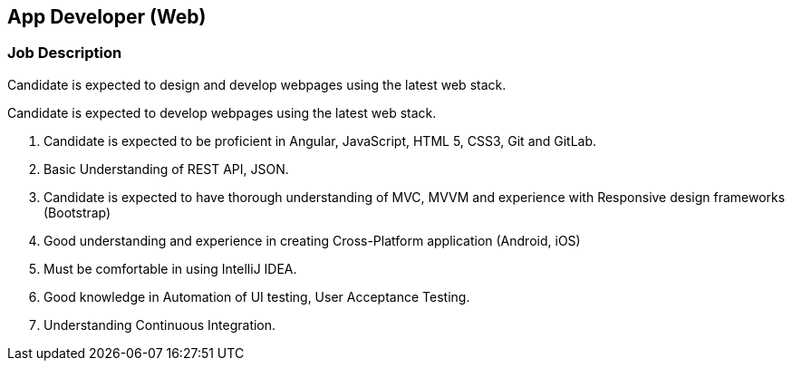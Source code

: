 == App Developer (Web)


=== Job Description

// tag::se-flutter-jd-exp[]
Candidate is expected to design and develop  webpages using the latest web stack.


// end::se-flutter-jd-exp[]


// tag::se-flutter-jd-fresh[]

Candidate is expected to develop  webpages using the latest web stack.

// end::se-flutter-jd-fresh[]



// tag::se-flutter-prof-exp[]

. Candidate is expected to be proficient in Angular, JavaScript, HTML 5, CSS3,  Git and GitLab.
. Basic Understanding of REST API, JSON.
.	Candidate is expected to have thorough understanding of MVC, MVVM and experience with Responsive design frameworks (Bootstrap)
. Good understanding and experience in creating Cross-Platform application (Android, iOS)
.	Must be comfortable in using IntelliJ IDEA.
. Good knowledge in Automation of UI testing, User Acceptance Testing.
. Understanding Continuous Integration.